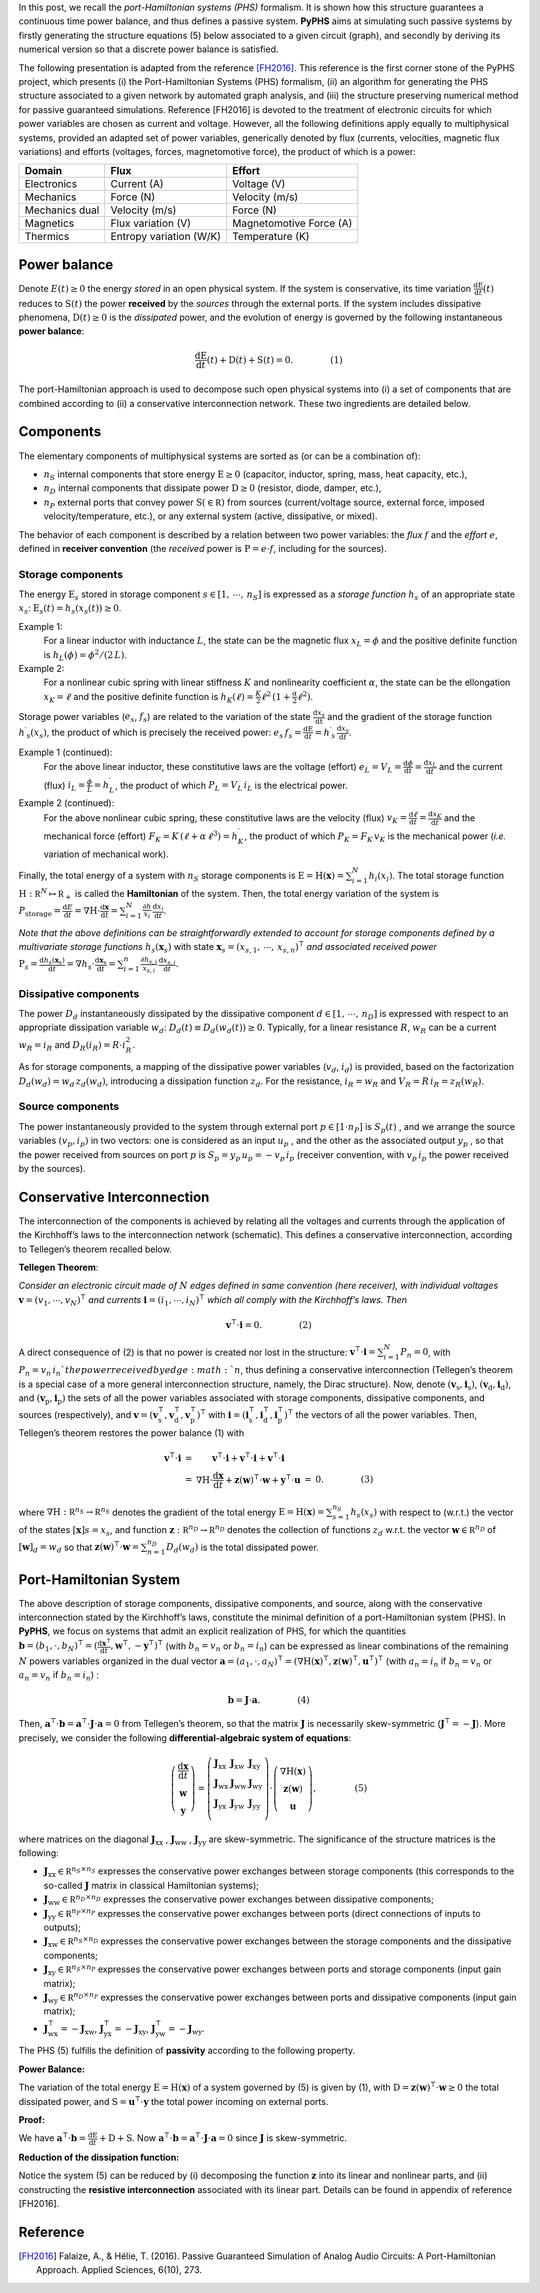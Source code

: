 .. title: Port-Hamiltonian Systems
.. slug: port-hamiltonian-systems
.. date: 2017-02-11 18:19:33 UTC+01:00
.. tags: mathjax, theory, phs
.. category: documentation
.. link:
.. description:
.. type: text

In this post, we recall the *port-Hamiltonian systems (PHS)* formalism.
It is shown how this structure guarantees a continuous time power balance, and thus defines a passive system.
**PyPHS** aims at simulating such passive systems by firstly generating the structure equations (5) below associated to a given circuit (graph), and secondly by deriving its numerical version so that a discrete power balance is satisfied.

.. TEASER_END: Read more

The following presentation is adapted from the reference [FH2016]_. This reference is the first corner stone of the PyPHS project, which presents (i) the Port-Hamiltonian Systems (PHS) formalism, (ii) an algorithm for generating the PHS structure associated to a given network by automated graph analysis, and (iii) the structure preserving numerical method for passive guaranteed simulations.
Reference [FH2016] is devoted to the treatment of electronic circuits for which power variables are chosen as current and voltage. However, all the following definitions apply equally to multiphysical systems, provided an adapted set of power variables, generically denoted by flux (currents, velocities, magnetic flux variations) and efforts (voltages, forces, magnetomotive force), the product of which is a power:

+-----------------+-------------------------+-------------------------+
| Domain          | Flux                    | Effort                  |
+=================+=========================+=========================+
| Electronics     | Current (A)             | Voltage (V)             |
+-----------------+-------------------------+-------------------------+
| Mechanics       | Force (N)               | Velocity (m/s)          |
+-----------------+-------------------------+-------------------------+
| Mechanics dual  | Velocity (m/s)          | Force (N)               |
+-----------------+-------------------------+-------------------------+
| Magnetics       | Flux variation (V)      | Magnetomotive Force (A) |
+-----------------+-------------------------+-------------------------+
| Thermics        | Entropy variation (W/K) | Temperature (K)         |
+-----------------+-------------------------+-------------------------+



Power balance
=============

Denote :math:`E(t)\geq 0` the energy *stored* in an open physical system. If the system is conservative, its time variation :math:`\frac{\mathrm d \mathrm E}{\mathrm d t}(t)` reduces to :math:`\mathrm S(t)` the power **received** by the *sources* through the external ports. If the system includes dissipative phenomena, :math:`\mathrm D(t)\geq0` is the *dissipated* power, and the evolution of energy is governed by the following instantaneous **power balance**:

.. math::

	\begin{array}{lr}\frac{\mathrm d \mathrm E}{\mathrm d t}(t) + \mathrm D(t) + \mathrm S(t)=0.  & \qquad\qquad(1)\end{array}

The port-Hamiltonian approach is used to decompose such open physical systems into (i) a set of components that are combined according to (ii) a conservative interconnection network. These two ingredients are detailed below.

Components
==========

The elementary components of multiphysical systems are sorted as (or can be a combination of):

* :math:`n_S` internal components that store energy :math:`\mathrm E \geq 0` (capacitor, inductor, spring, mass, heat capacity, etc.),
* :math:`n_D` internal components that dissipate power :math:`\mathrm D\geq 0` (resistor, diode, damper, etc.),
* :math:`n_P` external ports that convey power :math:`\mathrm S(\in \mathbb R)` from sources (current/voltage source, external force, imposed velocity/temperature, etc.), or any external system (active, dissipative, or mixed).

The behavior of each component is described by a relation between two power variables: the *flux* :math:`f` and the *effort* :math:`e`, defined in **receiver convention** (the *received* power is :math:`\mathrm P=e⋅f`, including for the sources).

Storage components
------------------

The energy :math:`\mathrm E_s` stored in storage component :math:`s\in [1,\,\cdots ,\,n_S]` is expressed as a *storage function* :math:`h_s` of an appropriate state :math:`x_s`: :math:`\mathrm E_s(t)=h_s(x_s(t))\geq 0`.

Example 1:
	For a linear inductor with inductance :math:`L`, the state can be the magnetic flux :math:`x_L=\phi` and the positive definite function is :math:`h_L(\phi)=\phi^2/(2\,L)`.

Example 2:
	For a nonlinear cubic spring with linear stiffness :math:`K` and nonlinearity coefficient :math:`\alpha`, the state can be the ellongation :math:`x_K=\ell` and the positive definite function is :math:`h_K(\ell)=\frac{K}{2}\ell^2\,(1 + \frac{\alpha}{2}\ell^2)`.

Storage power variables (:math:`e_s`, :math:`f_s`) are related to the variation of the state :math:`\frac{\mathrm d x_s}{\mathrm dt}` and the gradient of the storage function :math:`h^\prime _s(x_s)`, the product of which is precisely the received power: :math:`e_s\,f_s=\frac{\mathrm d \mathrm E}{\mathrm d t}=h^\prime _s\,\frac{\mathrm d x_s}{\mathrm d t}`.

Example 1 (continued):
	For the above linear inductor, these constitutive laws are the voltage (effort) :math:`e_L=V_L=\frac{\mathrm d \phi}{\mathrm d t}=\frac{\mathrm d x_L}{\mathrm d t}` and the current (flux) :math:`i_L=\frac{\phi}{L}=h^\prime_L`, the product of which :math:`P_{L}=V_L\,i_L` is the electrical power.

Example 2 (continued):
	For the above nonlinear cubic spring, these constitutive laws are the velocity (flux) :math:`v_K=\frac{\mathrm d \ell}{\mathrm d t}=\frac{\mathrm d x_K}{\mathrm d t}` and the mechanical force (effort) :math:`F_K=K\,(\ell+\alpha\,\ell^3)=h^\prime_K`, the product of which :math:`P_{K}=F_K\,v_K` is the mechanical power (*i.e.* variation of mechanical work).

Finally, the total energy of a system with :math:`n_S` storage components is :math:`\mathrm E =\mathrm H(\mathbf x) = \sum_{i=1}^{N}h_i(x_i)`. The total storage function :math:`\mathrm H: \mathbb R^N \mapsto \mathbb R_{+}` is called the  **Hamiltonian** of the system. Then, the total energy variation of the system is :math:`P_{\mathrm{storage}}=\frac{\mathrm d E}{\mathrm d t} = \nabla \mathrm H \cdot \frac{\mathrm d \mathbf x}{\mathrm d t}= \sum_{i=1}^N \frac{\partial h}{x_i}\,\frac{\mathrm d x_i}{\mathrm d t}`.


*Note that the above definitions can be straightforwardly extended to account for storage components defined by a multivariate storage functions*
:math:`h_s(\mathbf x_s)` with state :math:`\mathbf x_s = (x_{s,1},\,\cdots,\, x_{s,n})^\intercal`
*and associated received power*
:math:`\mathrm P_s = \frac{\mathrm d h_s(\mathbf x_s)}{\mathrm d t} = \nabla h_s \cdot \frac{\mathrm d \mathbf x_s}{\mathrm d t}= \sum_{i=1}^n \frac{\partial h_{s,i}}{x_{s,i}}\,\frac{\mathrm d x_{s,i}}{\mathrm d t}.`

Dissipative components
-----------------------

The power :math:`D_d` instantaneously dissipated by the dissipative component :math:`d\in [1,\,\cdots,\,n_D]` is expressed with respect to an appropriate dissipation variable :math:`w_d`: :math:`D_d(t)\equiv D_d(w_d(t))\geq 0`. Typically, for a linear resistance :math:`R`, :math:`w_R` can be a current :math:`w_R=i_R` and :math:`D_R(i_R)=R⋅i_R^2`.

As for storage components, a mapping of the dissipative power variables (:math:`v_d`, :math:`i_d`) is provided, based on the factorization :math:`D_d(w_d)=w_d\,z_d(w_d)`, introducing a dissipation function :math:`z_d`.
For the resistance, :math:`i_R=w_R` and :math:`V_R=R\,i_R=z_R(w_R)`.

Source components
------------------

The power instantaneously provided to the system through external port
:math:`p \in [1\cdot n_P]`
is
:math:`S_p(t)`
, and we arrange the source variables
:math:`(v_p,i_p)`
in two vectors: one is considered as an input
:math:`u_p`
, and the other as the associated output
:math:`y_p`
, so that the power received from sources on port
:math:`{p}`
is
:math:`S_p=y_p\, u_p=−v_p \,i_p` (receiver convention, with :math:`v_p\,i_p` the power received by the sources).

Conservative Interconnection
============================

The interconnection of the components is achieved by relating all the voltages and currents through the application of the Kirchhoff’s laws to the interconnection network (schematic).
This defines a conservative interconnection, according to Tellegen’s theorem recalled below.

**Tellegen Theorem**:

*Consider an electronic circuit made of*
:math:`{N}`
*edges defined in same convention (here receiver), with individual voltages*
:math:`\mathbf v=(v_1,\cdots,v_N)^\intercal`
*and currents*
:math:`\mathbf i=(i_1,\cdots,i_N)^\intercal`
*which all comply with the Kirchhoff’s laws. Then*

.. math::
		\begin{array}{lr}\mathbf v^\intercal \cdot \mathbf i = 0.  & \qquad\qquad(2)\end{array}


A direct consequence of (2) is that no power is created nor lost in the structure: :math:`\mathbf v^\intercal\cdot\mathbf i=\sum_{i=1}^N P_n=0`, with :math:`P_n = v_n \,i_n ` the power received by edge :math:`n`, thus defining a conservative interconnection (Tellegen’s theorem is a special case of a more general interconnection structure, namely, the Dirac structure).
Now, denote
:math:`(\mathbf v_{\mathrm s},\mathbf i_{\mathrm s})`,
:math:`(\mathbf v_{\mathrm d},\mathbf i_{\mathrm d})`, and
:math:`(\mathbf v_{\mathrm p},\mathbf i_{\mathrm p})`
the sets of all the power variables associated with storage components, dissipative components, and sources (respectively), and
:math:`\mathbf v=(\mathbf v_{\mathrm s}^\intercal,\mathbf v_{\mathrm d}^\intercal,\mathbf v_{\mathrm p}^\intercal)^\intercal`
with
:math:`\mathbf i=(\mathbf i_{\mathrm s}^\intercal,\mathbf i_{\mathrm d}^\intercal,\mathbf i_{\mathrm p}^\intercal)^\intercal`
the vectors of all the power variables.
Then, Tellegen’s theorem restores the power balance (1) with

.. math::
	\begin{array}{lcccr} \mathbf v^\intercal \cdot \mathbf i &=& \mathbf v^\intercal \cdot \mathbf i + \mathbf v^\intercal \cdot \mathbf i + \mathbf v^\intercal \cdot \mathbf i & \\
	& = & \nabla \mathrm H \cdot \frac{\mathrm d \mathbf x}{\mathrm d t} + \mathbf z(\mathbf w)^\intercal \cdot \mathbf w + \mathbf y^\intercal \cdot \mathbf u & = & 0.  & \qquad\qquad(3)\end{array}


where
:math:`\nabla \mathrm H: \mathbb R^{n_S} \rightarrow \mathbb R ^{n_S}`
denotes the gradient of the total energy
:math:`\mathrm E=\mathrm H(\mathbf x)=\sum_{s=1}^{n_S} h_s(x_s)`
with respect to (w.r.t.) the vector of the states
:math:`[\mathbf x]s=x_s`,
and function
:math:`\mathbf z : \mathbb R^{n_D} \rightarrow \mathbb R ^{n_D}`
denotes the collection of functions
:math:`z_d`
w.r.t. the vector
:math:`\mathbf w \in \mathbb R^{n_D}`
of
:math:`[\mathbf w]_d=w_d`
so that
:math:`\mathbf z(\mathbf w)^\intercal ⋅\mathbf w=\sum_{n=1}^{n_D}D_d(w_d)`
is the total dissipated power.

Port-Hamiltonian System
=======================

The above description of storage components, dissipative components, and source, along with the conservative interconnection stated by the Kirchhoff’s laws, constitute the minimal definition of a port-Hamiltonian system (PHS).
In **PyPHS**, we focus on systems that admit an explicit realization of PHS, for which the quantities
:math:`\mathbf b=(b_1,\cdot,b_N)^\intercal=(\frac{\mathrm d \mathbf x^\intercal}{\mathrm d t},\mathbf w^\intercal,−\mathbf y^\intercal)^\intercal`
(with :math:`b_n=v_n` or :math:`b_n=i_n`) can be expressed as linear combinations of the remaining
:math:`{N}`
powers variables organized in the dual vector
:math:`\mathbf a=(a_1,\cdot,a_N)^\intercal=(\nabla \mathrm H(\mathbf x)^\intercal,\mathbf z(\mathbf w)^\intercal,\mathbf u^\intercal)^\intercal`
(with :math:`a_n=i_n` if :math:`b_n=v_n` or :math:`a_n=v_n` if :math:`b_n=i_n`)
:

.. math::
	\begin{array}{lr} \mathbf b = \mathbf J \cdot \mathbf a. & \qquad\qquad(4)\end{array}


Then,
:math:`\mathbf a^\intercal \cdot \mathbf  b=\mathbf a^\intercal⋅\mathbf J\cdot\mathbf a=0`
from Tellegen’s theorem, so that the matrix
:math:`\mathbf J`
is necessarily skew-symmetric (:math:`\mathbf J^\intercal=-\mathbf J`).
More precisely, we consider the following **differential-algebraic system of equations**:

.. math::
	\begin{array}{lr}
	\left(
	\begin{array}{c}
	\frac{\mathrm d \mathbf x}{\mathrm d t}\\
	\mathbf w\\
	\mathbf y
	\end{array}\right)
	=
	\left(
	\begin{array}{lll}
	\mathbf J_{\mathrm{xx}} & \mathbf J_{\mathrm{xw}} & \mathbf J_{\mathrm{xy}} \\
	\mathbf J_{\mathrm{wx}} & \mathbf J_{\mathrm{ww}} & \mathbf J_{\mathrm{wy}} \\
	\mathbf J_{\mathrm{yx}} & \mathbf J_{\mathrm{yw}} & \mathbf J_{\mathrm{yy}} \\
	\end{array}
	\right)
	\cdot
	\left(
	\begin{array}{c}
	\nabla \mathrm H(\mathbf x)\\
	\mathbf z(\mathbf w)\\
	\mathbf u
	\end{array}\right),
	& \qquad\qquad(5)\end{array}


where matrices on the diagonal
:math:`\mathbf J_{\mathrm{xx}}`
,
:math:`\mathbf J_{\mathrm{ww}}`
,
:math:`\mathbf J_{\mathrm{yy}}`
are skew-symmetric.
The significance of the structure matrices is the following:

* :math:`\mathbf J_{\mathrm{xx}}\in\mathbb R^{n_S\times n_S}` expresses the conservative power exchanges between storage components (this corresponds to the so-called :math:`\mathbf J` matrix in classical Hamiltonian systems);

* :math:`\mathbf J_{\mathrm{ww}}\in\mathbb R^{n_D\times n_D}` expresses the conservative power exchanges between dissipative components;

* :math:`\mathbf J_{\mathrm{yy}}\in\mathbb R^{n_P\times n_P}` expresses the conservative power exchanges between ports (direct connections of inputs to outputs);

* :math:`\mathbf J_{\mathrm{xw}}\in\mathbb R^{n_S\times n_D}` expresses the conservative power exchanges between the storage components and the dissipative components;

* :math:`\mathbf J_{\mathrm{xy}}\in\mathbb R^{n_S\times n_P}` expresses the conservative power exchanges between ports and storage components (input gain matrix);

* :math:`\mathbf J_{\mathrm{wy}}\in\mathbb R^{n_D\times n_P}`  expresses the conservative power exchanges between ports and dissipative components (input gain matrix);

* :math:`\mathbf J_{\mathrm{wx}}^\intercal=-\mathbf J_{\mathrm{xw}}`, :math:`\mathbf J_{\mathrm{yx}}^\intercal=-\mathbf J_{\mathrm{xy}}`, :math:`\mathbf J_{\mathrm{yw}}^\intercal=-\mathbf J_{\mathrm{wy}}`.

The PHS (5) fulfills the definition of **passivity** according to the following property.

**Power Balance:**

The variation of the total energy
:math:`\mathrm E=\mathrm H(\mathbf x)`
of a system governed by (5) is given by (1), with
:math:`\mathrm D=\mathbf z(\mathbf w)^\intercal\cdot \mathbf w\geq 0`
the total dissipated power, and
:math:`\mathrm S=\mathbf u^\intercal\cdot \mathbf y`
the total power incoming on external ports.

**Proof:**

We have
:math:`\mathbf a^\intercal\cdot\mathbf b=\frac{\mathrm d\mathrm E}{\mathrm d t}+\mathrm D+\mathrm S.`
Now
:math:`\mathbf a^\intercal\cdot\mathbf b=\mathbf a^\intercal\cdot\mathbf J\cdot\mathbf a=0`
since
:math:`{\mathbf J}`
is skew-symmetric.

**Reduction of the dissipation function:**

Notice the system (5) can be reduced by (i) decomposing the function :math:`\mathbf z`
into its linear and nonlinear parts, and (ii) constructing the **resistive interconnection** associated with its linear part.
Details can be found in appendix of reference [FH2016].

Reference
=========

.. [FH2016] Falaize, A., & Hélie, T. (2016). Passive Guaranteed Simulation of Analog Audio Circuits: A Port-Hamiltonian Approach. Applied Sciences, 6(10), 273.
